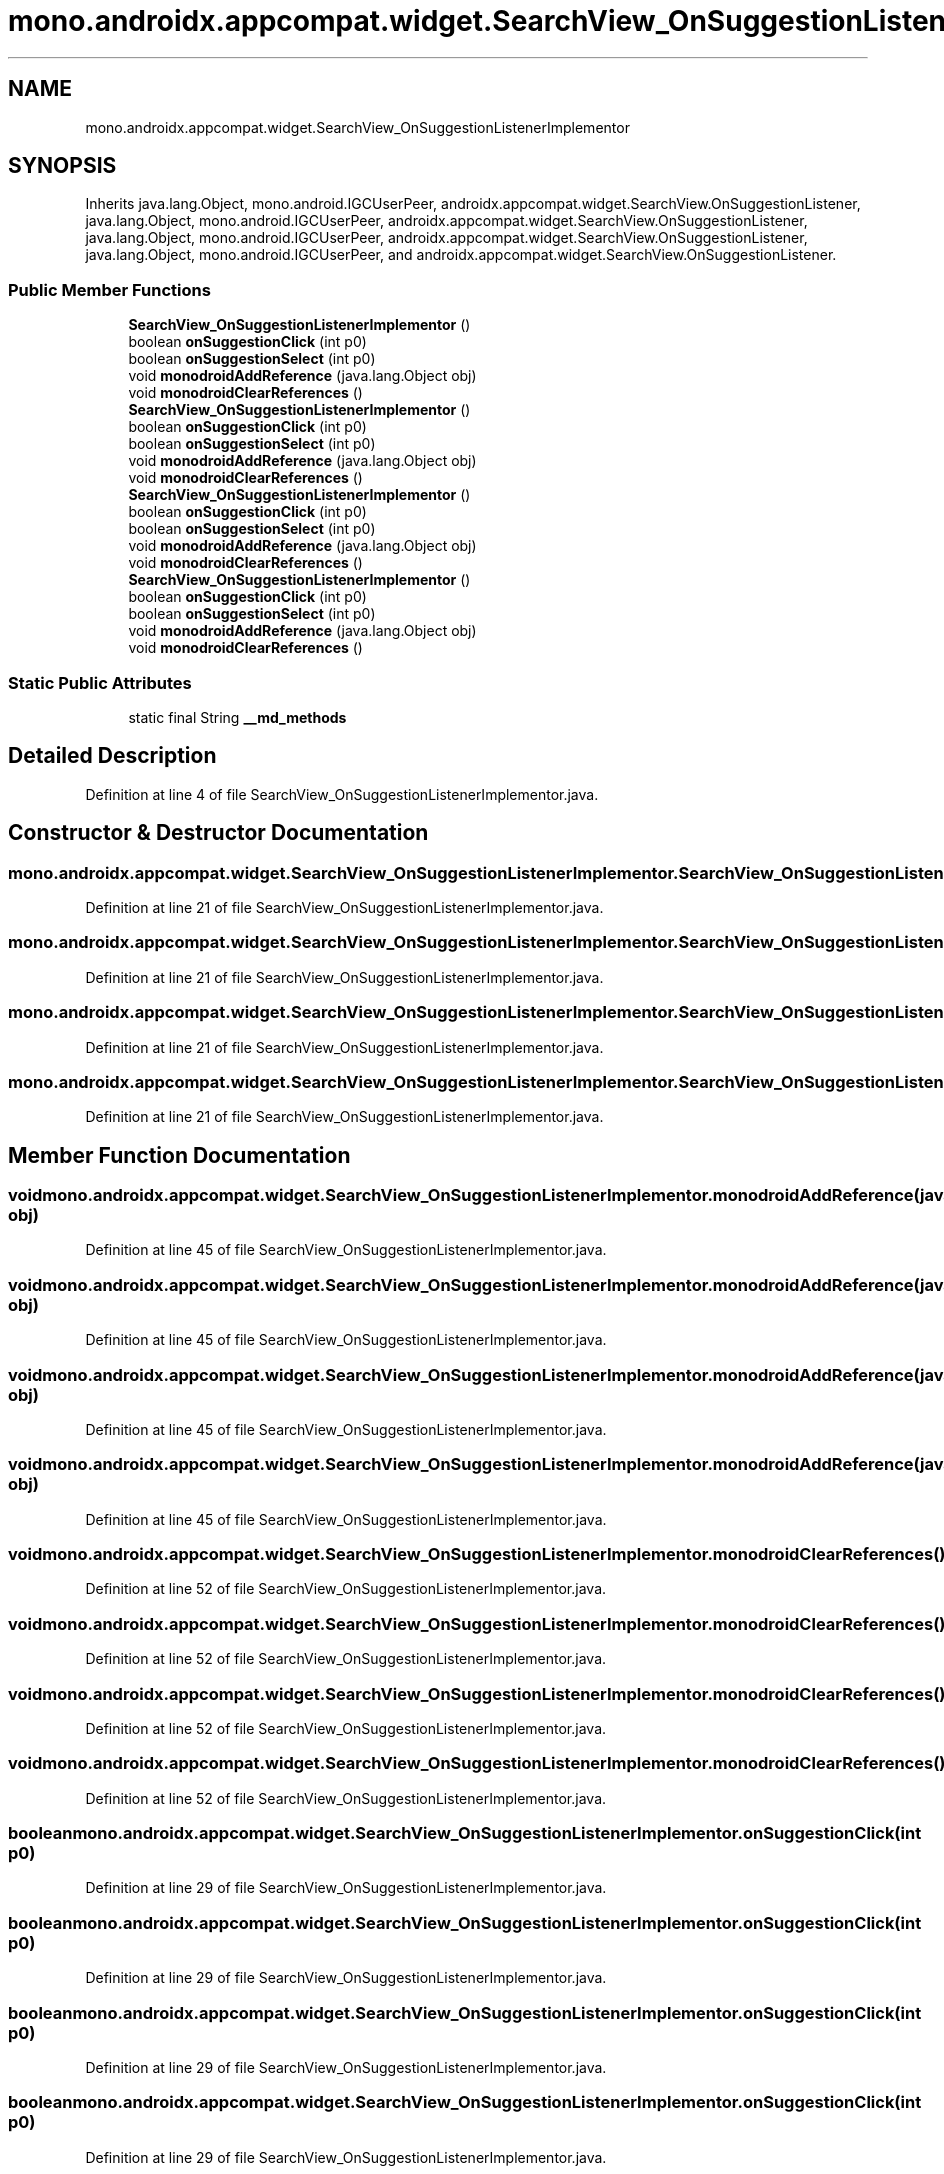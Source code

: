 .TH "mono.androidx.appcompat.widget.SearchView_OnSuggestionListenerImplementor" 3 "Thu Apr 29 2021" "Version 1.0" "Green Quake" \" -*- nroff -*-
.ad l
.nh
.SH NAME
mono.androidx.appcompat.widget.SearchView_OnSuggestionListenerImplementor
.SH SYNOPSIS
.br
.PP
.PP
Inherits java\&.lang\&.Object, mono\&.android\&.IGCUserPeer, androidx\&.appcompat\&.widget\&.SearchView\&.OnSuggestionListener, java\&.lang\&.Object, mono\&.android\&.IGCUserPeer, androidx\&.appcompat\&.widget\&.SearchView\&.OnSuggestionListener, java\&.lang\&.Object, mono\&.android\&.IGCUserPeer, androidx\&.appcompat\&.widget\&.SearchView\&.OnSuggestionListener, java\&.lang\&.Object, mono\&.android\&.IGCUserPeer, and androidx\&.appcompat\&.widget\&.SearchView\&.OnSuggestionListener\&.
.SS "Public Member Functions"

.in +1c
.ti -1c
.RI "\fBSearchView_OnSuggestionListenerImplementor\fP ()"
.br
.ti -1c
.RI "boolean \fBonSuggestionClick\fP (int p0)"
.br
.ti -1c
.RI "boolean \fBonSuggestionSelect\fP (int p0)"
.br
.ti -1c
.RI "void \fBmonodroidAddReference\fP (java\&.lang\&.Object obj)"
.br
.ti -1c
.RI "void \fBmonodroidClearReferences\fP ()"
.br
.ti -1c
.RI "\fBSearchView_OnSuggestionListenerImplementor\fP ()"
.br
.ti -1c
.RI "boolean \fBonSuggestionClick\fP (int p0)"
.br
.ti -1c
.RI "boolean \fBonSuggestionSelect\fP (int p0)"
.br
.ti -1c
.RI "void \fBmonodroidAddReference\fP (java\&.lang\&.Object obj)"
.br
.ti -1c
.RI "void \fBmonodroidClearReferences\fP ()"
.br
.ti -1c
.RI "\fBSearchView_OnSuggestionListenerImplementor\fP ()"
.br
.ti -1c
.RI "boolean \fBonSuggestionClick\fP (int p0)"
.br
.ti -1c
.RI "boolean \fBonSuggestionSelect\fP (int p0)"
.br
.ti -1c
.RI "void \fBmonodroidAddReference\fP (java\&.lang\&.Object obj)"
.br
.ti -1c
.RI "void \fBmonodroidClearReferences\fP ()"
.br
.ti -1c
.RI "\fBSearchView_OnSuggestionListenerImplementor\fP ()"
.br
.ti -1c
.RI "boolean \fBonSuggestionClick\fP (int p0)"
.br
.ti -1c
.RI "boolean \fBonSuggestionSelect\fP (int p0)"
.br
.ti -1c
.RI "void \fBmonodroidAddReference\fP (java\&.lang\&.Object obj)"
.br
.ti -1c
.RI "void \fBmonodroidClearReferences\fP ()"
.br
.in -1c
.SS "Static Public Attributes"

.in +1c
.ti -1c
.RI "static final String \fB__md_methods\fP"
.br
.in -1c
.SH "Detailed Description"
.PP 
Definition at line 4 of file SearchView_OnSuggestionListenerImplementor\&.java\&.
.SH "Constructor & Destructor Documentation"
.PP 
.SS "mono\&.androidx\&.appcompat\&.widget\&.SearchView_OnSuggestionListenerImplementor\&.SearchView_OnSuggestionListenerImplementor ()"

.PP
Definition at line 21 of file SearchView_OnSuggestionListenerImplementor\&.java\&.
.SS "mono\&.androidx\&.appcompat\&.widget\&.SearchView_OnSuggestionListenerImplementor\&.SearchView_OnSuggestionListenerImplementor ()"

.PP
Definition at line 21 of file SearchView_OnSuggestionListenerImplementor\&.java\&.
.SS "mono\&.androidx\&.appcompat\&.widget\&.SearchView_OnSuggestionListenerImplementor\&.SearchView_OnSuggestionListenerImplementor ()"

.PP
Definition at line 21 of file SearchView_OnSuggestionListenerImplementor\&.java\&.
.SS "mono\&.androidx\&.appcompat\&.widget\&.SearchView_OnSuggestionListenerImplementor\&.SearchView_OnSuggestionListenerImplementor ()"

.PP
Definition at line 21 of file SearchView_OnSuggestionListenerImplementor\&.java\&.
.SH "Member Function Documentation"
.PP 
.SS "void mono\&.androidx\&.appcompat\&.widget\&.SearchView_OnSuggestionListenerImplementor\&.monodroidAddReference (java\&.lang\&.Object obj)"

.PP
Definition at line 45 of file SearchView_OnSuggestionListenerImplementor\&.java\&.
.SS "void mono\&.androidx\&.appcompat\&.widget\&.SearchView_OnSuggestionListenerImplementor\&.monodroidAddReference (java\&.lang\&.Object obj)"

.PP
Definition at line 45 of file SearchView_OnSuggestionListenerImplementor\&.java\&.
.SS "void mono\&.androidx\&.appcompat\&.widget\&.SearchView_OnSuggestionListenerImplementor\&.monodroidAddReference (java\&.lang\&.Object obj)"

.PP
Definition at line 45 of file SearchView_OnSuggestionListenerImplementor\&.java\&.
.SS "void mono\&.androidx\&.appcompat\&.widget\&.SearchView_OnSuggestionListenerImplementor\&.monodroidAddReference (java\&.lang\&.Object obj)"

.PP
Definition at line 45 of file SearchView_OnSuggestionListenerImplementor\&.java\&.
.SS "void mono\&.androidx\&.appcompat\&.widget\&.SearchView_OnSuggestionListenerImplementor\&.monodroidClearReferences ()"

.PP
Definition at line 52 of file SearchView_OnSuggestionListenerImplementor\&.java\&.
.SS "void mono\&.androidx\&.appcompat\&.widget\&.SearchView_OnSuggestionListenerImplementor\&.monodroidClearReferences ()"

.PP
Definition at line 52 of file SearchView_OnSuggestionListenerImplementor\&.java\&.
.SS "void mono\&.androidx\&.appcompat\&.widget\&.SearchView_OnSuggestionListenerImplementor\&.monodroidClearReferences ()"

.PP
Definition at line 52 of file SearchView_OnSuggestionListenerImplementor\&.java\&.
.SS "void mono\&.androidx\&.appcompat\&.widget\&.SearchView_OnSuggestionListenerImplementor\&.monodroidClearReferences ()"

.PP
Definition at line 52 of file SearchView_OnSuggestionListenerImplementor\&.java\&.
.SS "boolean mono\&.androidx\&.appcompat\&.widget\&.SearchView_OnSuggestionListenerImplementor\&.onSuggestionClick (int p0)"

.PP
Definition at line 29 of file SearchView_OnSuggestionListenerImplementor\&.java\&.
.SS "boolean mono\&.androidx\&.appcompat\&.widget\&.SearchView_OnSuggestionListenerImplementor\&.onSuggestionClick (int p0)"

.PP
Definition at line 29 of file SearchView_OnSuggestionListenerImplementor\&.java\&.
.SS "boolean mono\&.androidx\&.appcompat\&.widget\&.SearchView_OnSuggestionListenerImplementor\&.onSuggestionClick (int p0)"

.PP
Definition at line 29 of file SearchView_OnSuggestionListenerImplementor\&.java\&.
.SS "boolean mono\&.androidx\&.appcompat\&.widget\&.SearchView_OnSuggestionListenerImplementor\&.onSuggestionClick (int p0)"

.PP
Definition at line 29 of file SearchView_OnSuggestionListenerImplementor\&.java\&.
.SS "boolean mono\&.androidx\&.appcompat\&.widget\&.SearchView_OnSuggestionListenerImplementor\&.onSuggestionSelect (int p0)"

.PP
Definition at line 37 of file SearchView_OnSuggestionListenerImplementor\&.java\&.
.SS "boolean mono\&.androidx\&.appcompat\&.widget\&.SearchView_OnSuggestionListenerImplementor\&.onSuggestionSelect (int p0)"

.PP
Definition at line 37 of file SearchView_OnSuggestionListenerImplementor\&.java\&.
.SS "boolean mono\&.androidx\&.appcompat\&.widget\&.SearchView_OnSuggestionListenerImplementor\&.onSuggestionSelect (int p0)"

.PP
Definition at line 37 of file SearchView_OnSuggestionListenerImplementor\&.java\&.
.SS "boolean mono\&.androidx\&.appcompat\&.widget\&.SearchView_OnSuggestionListenerImplementor\&.onSuggestionSelect (int p0)"

.PP
Definition at line 37 of file SearchView_OnSuggestionListenerImplementor\&.java\&.
.SH "Member Data Documentation"
.PP 
.SS "static final String mono\&.androidx\&.appcompat\&.widget\&.SearchView_OnSuggestionListenerImplementor\&.__md_methods\fC [static]\fP"
@hide 
.PP
Definition at line 11 of file SearchView_OnSuggestionListenerImplementor\&.java\&.

.SH "Author"
.PP 
Generated automatically by Doxygen for Green Quake from the source code\&.
